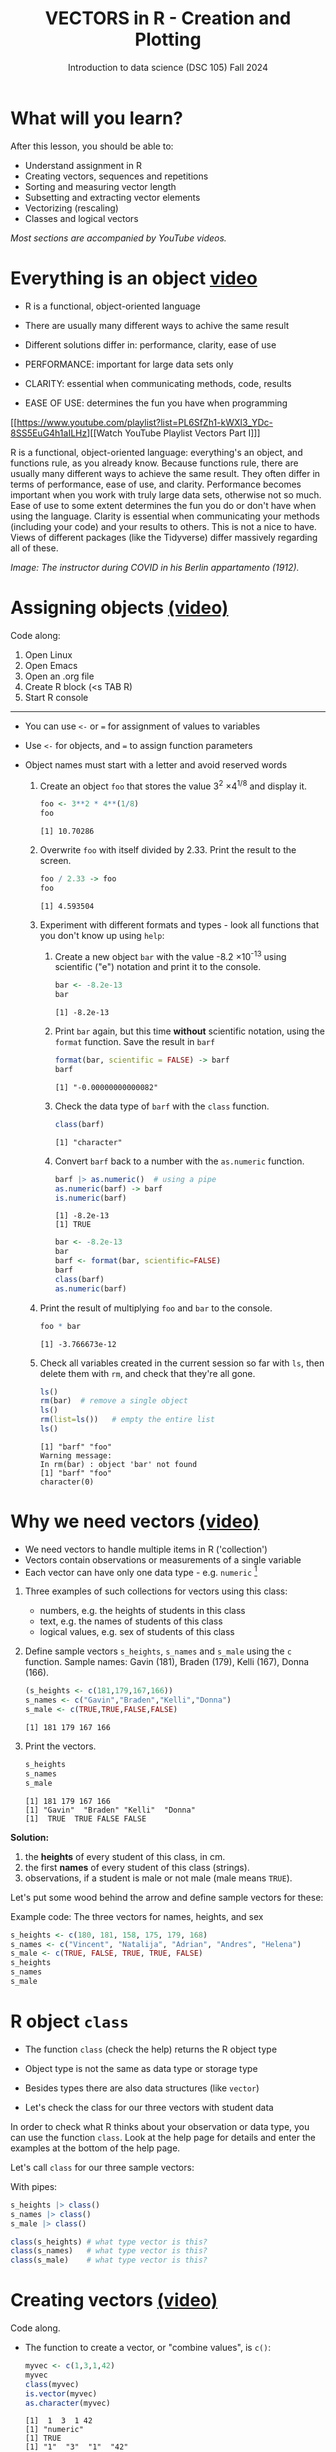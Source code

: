 #+TITLE: VECTORS in R - Creation and Plotting
#+AUTHOR: Introduction to data science (DSC 105) Fall 2024
#+startup: hideblocks indent overview inlineimages entitiespretty
#+PROPERTY: header-args:R :results output :session *R* :exports both :noweb yes
#+options: toc:1
* What will you learn?
#+attr_html: :width 500px
[[../img/5_workhorse.jpg]]

After this lesson, you should be able to:

- Understand assignment in R
- Creating vectors, sequences and repetitions
- Sorting and measuring vector length
- Subsetting and extracting vector elements
- Vectorizing (rescaling)
- Classes and logical vectors

/Most sections are accompanied by YouTube videos./

* Everything is an object [[https://youtu.be/7Ab2RQs7Lj8][video​]]
#+attr_html: :width 400px
[[../img/5_berlin.png]]

- R is a functional, object-oriented language

- There are usually many different ways to achive the same result

- Different solutions differ in: performance, clarity, ease of use

- PERFORMANCE: important for large data sets only

- CLARITY: essential when communicating methods, code, results

- EASE OF USE: determines the fun you have when programming

[[https://www.youtube.com/playlist?list=PL6SfZh1-kWXl3_YDc-8SS5EuG4h1aILHz][[Watch YouTube Playlist Vectors Part I​]​]]

#+begin_notes
R is a functional, object-oriented language: everything's an object,
and functions rule, as you already know. Because functions rule, there
are usually many different ways to achieve the same result. They often
differ in terms of performance, ease of use, and clarity. Performance
becomes important when you work with truly large data sets, otherwise
not so much. Ease of use to some extent determines the fun you do or
don't have when using the language. Clarity is essential when
communicating your methods (including your code) and your results to
others. This is not a nice to have. Views of different packages (like
the Tidyverse) differ massively regarding all of these.
#+end_notes

/Image: The instructor during COVID in his Berlin appartamento (1912)./

* Assigning objects [[https://youtu.be/WZqJ_AyoOEU][(video)​]]

Code along:
1. Open Linux
2. Open Emacs
3. Open an .org file
4. Create R block (<s TAB R)
5. Start R console
-----
- You can use ~<-~ or ~=~ for assignment of values to variables
- Use ~<-~ for objects, and ~=~ to assign function parameters
- Object names must start with a letter and avoid reserved words

  1) Create an object ~foo~ that stores the value 3^2 \times 4^{1/8} and
     display it.
     #+begin_src R
       foo <- 3**2 * 4**(1/8)
       foo
     #+end_src

     #+RESULTS:
     : [1] 10.70286

  2) Overwrite ~foo~ with itself divided by 2.33. Print the result to
     the screen.
     #+begin_src R
       foo / 2.33 -> foo
       foo
     #+end_src

     #+RESULTS:
     : [1] 4.593504

  3) Experiment with different formats and types - look all
     functions that you don't know up using ~help~:

     1. Create a new object ~bar~ with the value -8.2 \times 10^{-13} using
        scientific ("e") notation and print it to the console.

        #+begin_src R :session *R* :results output :exports both :noweb yes
          bar <- -8.2e-13
          bar
        #+end_src

        #+RESULTS:
        : [1] -8.2e-13

     2. Print ~bar~ again, but this time *without* scientific notation,
        using the ~format~ function. Save the result in ~barf~
        #+begin_src R :session *R* :results output :exports both :noweb yes
          format(bar, scientific = FALSE) -> barf
          barf
        #+end_src

        #+RESULTS:
        : [1] "-0.00000000000082"

     3. Check the data type of ~barf~ with the ~class~ function.
        #+begin_src R :session *R* :results output :exports both :noweb yes
          class(barf)
        #+end_src

        #+RESULTS:
        : [1] "character"

     4. Convert ~barf~ back to a number with the ~as.numeric~ function.
        #+begin_src R
          barf |> as.numeric()  # using a pipe
          as.numeric(barf) -> barf
          is.numeric(barf)
        #+end_src

        #+RESULTS:
        : [1] -8.2e-13
        : [1] TRUE

        #+begin_src R
          bar <- -8.2e-13
          bar
          barf <- format(bar, scientific=FALSE)
          barf
          class(barf)
          as.numeric(barf)
        #+end_src

  4) Print the result of multiplying ~foo~ and ~bar~ to the console.

     #+begin_src R
       foo * bar
     #+end_src

     #+RESULTS:
     : [1] -3.766673e-12

  5) Check all variables created in the current session so far with
     ~ls~, then delete them with ~rm~, and check that they're all gone.
     #+begin_src R
       ls()
       rm(bar)  # remove a single object
       ls()
       rm(list=ls())   # empty the entire list
       ls()
     #+end_src

     #+RESULTS:
     : [1] "barf" "foo"
     : Warning message:
     : In rm(bar) : object 'bar' not found
     : [1] "barf" "foo"
     : character(0)

* Why we need vectors [[https://youtu.be/iFsB_34mnR0][(video)]]

- We need vectors to handle multiple items in R ('collection')
- Vectors contain observations or measurements of a single variable
- Each vector can have only one data type - e.g. ~numeric~ [fn:1]

1) Three examples of such collections for vectors using this class:
   - numbers, e.g. the heights of students in this class
   - text, e.g. the names of students of this class
   - logical values, e.g. sex of students of this class

2) Define sample vectors ~s_heights~, ~s_names~ and ~s_male~ using the ~c~
   function. Sample names: Gavin (181), Braden (179), Kelli (167),
   Donna (166).

   #+begin_src R :results output
     (s_heights <- c(181,179,167,166))
     s_names <- c("Gavin","Braden","Kelli","Donna")
     s_male <- c(TRUE,TRUE,FALSE,FALSE)
   #+end_src

   #+RESULTS:
   : [1] 181 179 167 166

3) Print the vectors.
   #+begin_src R
     s_heights
     s_names
     s_male
   #+end_src

   #+RESULTS:
   : [1] 181 179 167 166
   : [1] "Gavin"  "Braden" "Kelli"  "Donna"
   : [1]  TRUE  TRUE FALSE FALSE

#+begin_notes
*Solution:*
1) the *heights* of every student of this class, in cm.
2) the first *names* of every student of this class (strings).
3) observations, if a student is male or not male (male means ~TRUE~).

Let's put some wood behind the arrow and define sample vectors for these:
#+end_notes

Example code: The three vectors for names, heights, and sex
#+begin_src R :session
  s_heights <- c(180, 181, 158, 175, 179, 168)
  s_names <- c("Vincent", "Natalija", "Adrian", "Andres", "Helena")
  s_male <- c(TRUE, FALSE, TRUE, TRUE, FALSE)
  s_heights
  s_names
  s_male
#+end_src

* R object ~class~
#+attr_latex: :width 400px
[[../img/5_class.jpg]]

- The function ~class~ (check the help) returns the R object type

- Object type is not the same as data type or storage type

- Besides types there are also data structures (like ~vector~)

- Let's check the class for our three vectors with student data

#+begin_notes
In order to check what R thinks about your observation or data type,
you can use the function ~class~. Look at the help page for details
and enter the examples at the bottom of the help page.

Let's call ~class~ for our three sample vectors:
#+end_notes

With pipes:
#+begin_src R
  s_heights |> class()
  s_names |> class()
  s_male |> class()
#+end_src

#+RESULTS:
: [1] "numeric"
: [1] "character"
: [1] "logical"

#+begin_src R :session :results output
  class(s_heights) # what type vector is this?
  class(s_names)   # what type vector is this?
  class(s_male)    # what type vector is this?
#+end_src
* Creating vectors [[https://youtu.be/Ov6SIrpY_io][(video)]]

Code along.

- The function to create a vector, or "combine values", is ~c()~:
  #+begin_src R
    myvec <- c(1,3,1,42)
    myvec
    class(myvec)
    is.vector(myvec)
    as.character(myvec)
  #+end_src

  #+RESULTS:
  : [1]  1  3  1 42
  : [1] "numeric"
  : [1] TRUE
  : [1] "1"  "3"  "1"  "42"

  #+begin_src R :session
    myvec <- c(1,3,1,42) # combine integers as vector
    myvec                # prints 1 3 1 42
    class(myvec)         # determine the data type - "numeric"
  #+end_src

- Vector elements can be calculations or previously stored items:
  #+begin_src R
    foo <- 32.1
    myvec2 <- c(3, -3, 3.45, 1e+03, 64^0.5, 2+(3-1.1)/9.44,foo)
    myvec2
  #+end_src

  #+RESULTS:
  : [1]    3.000000   -3.000000    3.450000 1000.000000    8.000000    2.201271   32.100000

  #+begin_src R
    options(digits=2)
    myvec2
  #+end_src

  #+RESULTS:
  : [1]    3.0   -3.0    3.5 1000.0    8.0    2.2   32.1

  #+begin_src R :session :results output
    foo <- 32.1
    myvec2 <- c(3, -3, 3.45, 1e+03, 64^0.5, 2+(3-1.1)/9.44, foo)
    myvec2
  #+end_src

- Vector elements can even be vectors themselves:
  #+begin_src R
    myvec3 <- c(myvec,myvec2)
    myvec3
    (myvec4 <- c(myvec2,myvec))
  #+end_src

  #+RESULTS:
  :  [1]    1.0    3.0    1.0   42.0    3.0   -3.0    3.5 1000.0    8.0    2.2   32.1
  :  [1]    3.0   -3.0    3.5 1000.0    8.0    2.2   32.1    1.0    3.0    1.0   42.0

  #+begin_src R :session :results output
    myvec3 <- c(myvec, myvec2)
    myvec3
    class(myvec3)
  #+end_src

- In the resulting output, the two vectors were put side by side. The
  new vector now has 11 = 4 + 7 elements.

- *What about missing values*, ~NA~, and non-numbers, ~NaN~, and what
  about the special values ~Inf~ and ~-Inf~ - can you have these in
  vectors, too? Can you think about a way to test this?
  #+begin_src R
    specvec <- c(NA, NaN)
    class(specvec)
  #+end_src

  #+RESULTS:
  : [1] "numeric"

  #+begin_src R
    is.na(specvec)
    is.nan(specvec)
  #+end_src

  #+RESULTS:
  : [1] TRUE TRUE
  : [1] FALSE  TRUE

  #+begin_src R
    (specvec2 <- c(specvec, Inf, -Inf))
    is.finite(specvec2)   # output is logical!
    is.infinite(specvec2)   # output is logical!
    class(specvec2)
  #+end_src

  #+RESULTS:
  : [1]   NA  NaN  Inf -Inf
  : [1] FALSE FALSE FALSE FALSE
  : [1] FALSE FALSE  TRUE  TRUE
  : [1] "numeric"


#+begin_src R
  specvec <- c(NA, NaN) # a vector with a NA and a NaN
  class(specvec)
  is.nan(specvec)  # testing for NaN values
  is.na(specvec)   # testing for NA values
  specvec1 <- c(specvec, Inf, -Inf) # a new vector with Inf, Inf
  is.finite(specvec1)  # testing for finiteness
  is.infinite(specvec1)  # testing for infiniteness
  class(specvec1)
#+end_src

* Base R - what's that again?

- Open a datalab workbook, give it a title, and code along!

- R (i.e. "[[https://iqss.github.io/dss-workshops/R/Rintro/base-r-cheat-sheet.pdf][Base R]]") includes a number of built-in datasets
  #+attr_html: :width 700px
  [[../img/baseR.png]]

- Do you remember how to find pre-loaded R datasets?
  #+begin_src R :session *R* :results output :exports both

  #+end_src

- One of these datasets is ~Nile~. Do you remember how to get
  information on such a dataset (or on any R object)?
  #+begin_src R :session *R* :results output :exports both
    str(Nile)  # try also: help(Nile) on the R console
  #+end_src

  #+RESULTS:
  :  Time-Series [1:100] from 1871 to 1970: 1120 1160 963 1210 1160 1160 813 1230 1370 1140 ...

- What are the four environment functions to remember?
  #+begin_example R
    ls() # List user-defined or -loaded objects (variables, functions, datasets)
    search() # loaded function or data packages
    data() # lists available datasets
    installed.packages() # all installed packages - though `library` is easier
  #+end_example

- Display installed packages as a data frame, save and check the result:
  1) Call ~installed.packages()~
  2) Convert the result to a ~data.frame~ with ~as.data.frame()~
  3) Check its structure with ~str()~
  4) Capture the output (stdout) in a file with ~capture.output()~
  5) Print the top 10 lines of the result in R with ~system()~.
     
  #+begin_src R :session *R* :results output :exports both
    installed.packages() |> as.data.frame() |> str() |> capture.output(file="packages.txt")
    system("head -n 10 packages.txt")
  #+end_src

  #+RESULTS:
  #+begin_example
  'data.frame':	59 obs. of  16 variables:
   $ Package              : chr  "askpass" "BH" "cli" "curl" ...
   $ LibPath              : chr  "/home/aletheia/R/x86_64-pc-linux-gnu-library/4.5" "/home/aletheia/R/x86_64-pc-linux-gnu-library/4.5" "/home/aletheia/R/x86_64-pc-linux-gnu-library/4.5" "/home/aletheia/R/x86_64-pc-linux-gnu-library/4.5" ...
   $ Version              : chr  "1.2.1" "1.87.0-1" "3.6.5" "7.0.0" ...
   $ Priority             : chr  NA NA NA NA ...
   $ Depends              : chr  NA NA "R (>= 3.4)" "R (>= 3.0.0)" ...
   $ Imports              : chr  "sys (>= 2.1)" NA "utils" NA ...
   $ LinkingTo            : chr  NA NA NA NA ...
   $ Suggests             : chr  "testthat" NA "callr, covr, crayon, digest, glue (>= 1.6.0), grDevices,\nhtmltools, htmlwidgets, knitr, methods, processx, ps "| __truncated__ "spelling, testthat (>= 1.0.0), knitr, jsonlite, later,\nrmarkdown, httpuv (>= 1.4.4), webutils" ...
   $ Enhances             : chr  NA NA NA NA ...
  #+end_example

- Sometimes you only want to list the packages. Save 
  
  #+begin_src R :session *R* :results output :exports both
    as.data.frame(installed.packages()) -> packages
    packages$Package
  #+end_src

  #+RESULTS:
  : [1] "askpass"    "BH"         "cli"        "curl"       "data.table" "dplyr"      "gapminder" 
  :  [8] "generics"   "glue"       "httr"       "jsonlite"   "lifecycle"  "magrittr"   "mime"      
  : [15] "NLP"        "openssl"    "pillar"     "pkgconfig"  "R6"         "Rcpp"       "rlang"     
  : [22] "slam"       "sys"        "tibble"     "tidyselect" "tm"         "utf8"       "vctrs"     
  : [29] "withr"      "xml2"       "base"       "boot"       "class"      "cluster"    "codetools" 
  : [36] "compiler"   "datasets"   "foreign"    "graphics"   "grDevices"  "grid"       "KernSmooth"
  : [43] "lattice"    "MASS"       "Matrix"     "methods"    "mgcv"       "nlme"       "nnet"      
  : [50] "parallel"   "rpart"      "spatial"    "splines"    "stats"      "stats4"     "survival"  
  : [57] "tcltk"      "tools"      "utils"

- How many packages are installed on your system?
  #+begin_src R :session *R* :results output :exports both
    length(packages$Package)
  #+end_src

  #+RESULTS:
  : [1] 137

* Example: down the Nile [[https://youtu.be/wwsD2KuoKt8][(video)]]
#+attr_html: :width 600px
[[../img/nile.png]]

- What data structure (type of R object) is ~Nile~?

- ~Nile~ contains a so-called "time series", a sequence of numbers that
  correspond to measurements of the annual flow (in billion - 10⁸ -
  cubic meters) of the river Nile at [[https://en.wikipedia.org/wiki/Aswan][Aswan]], measured between
  1871-1970.

- For a full characterization, you need more than one function:
  #+begin_src R :session
    class(Nile)  # what type of dataset is this? (R object class)
    typeof(Nile)  # this is the storage type (machine)
    mode(Nile)  # this is the data type
  #+end_src

- How can we print this dataset, or parts of it, on the screen?
  #+begin_src R :session
    str(Nile)   # show dataset structure
    head(Nile)  # show first few elements
    Nile        # this prints the whole dataset
  #+end_src

  #+begin_notes
  Because we don't know yet how to look at sub-vectors or individual
  vector elements, we cannot directly check what type the elements of
  ~Nile~ have, but the output seems to suggest that the Nile flow is
  measured in integer numbers.

  You can also see from the print output of ~Nile~ how row labels work:
  there are 15 numbers per row, and the second row starts with the
  16th number, indicated by ~[16]~.
  #+end_notes

* Plotting the nile [[https://youtu.be/c_BvsnKU7T4][(video)]]

- Plotting is often a good entry into exploring data

- ~Nile~ is a numeric vector of a single, continuous variable over time

- To visualize such data, *histograms* or *line plots* are useful

- What you're really after is a picture of a *value distribution*.

- Why are /histograms/ called "histograms"?
  #+begin_quote
  The word is derived from the Greek 'histos' (upright, like a
  column), and 'gramma' (drawing). Introduced by Pearson.
  #+end_quote

- How can you find out more about plotting a histogram in R?

  #+begin_notes help(hist)
  *HELP:* You know of course what to do at this point: call for help
  using ~?hist~. Skip to the ~Examples~ section at the end, where you find
  the command ~hist(islands)~. This creates a histogram of another
  dataset, ~islands~. With the help of ~?islands~, you find out quickly
  that this is a "named vector of 48 elements". Never mind what this
  means, but you can enter the command, which will generate a
  plot. This is a histogram: it plots frequency of the data and
  distributes them into bins[fn:2]. Let's get back to the river Nile.

  Like most R functions, ~hist~ has many options. If you execute
  ~hist(Nile)~, you get the same type of graph as in the example except
  that we know what the data are (annual Nile flow measurements in ~10⁸
  m³~, or 100,000,000 (100 million) of cubic metres.

  If you run ~example(Nile)~ you get a number of interesting plots, too.
  #+end_notes

* Plotting the histogram

- Let's plot the histogram of ~Nile~
  #+begin_src R :exports both :session :results output graphics file :file ../img/histNile.png
    hist(Nile)
  #+end_src

- *Can you interpret the plot given what you know about the data?* For
  example, what is the meaning of the longest bar in the histogram?
  #+begin_quote
  The longest bar represents the flow recordings with the highest
  counts in the period of observation (1870-1970). They correspond to
  flow volumes between 800 and 900 mio cubic meters of Nile water.
  #+end_quote

- Add the argument ~breaks=20~ to the ~hist~ function call. Change the
  file name in the code block header if you want to create a new PNG file
  #+begin_src R :exports both :session :results output graphics file :file ../img/Nile2.png
    hist(Nile, breaks=20)
  #+end_src

  #+RESULTS:
  [[file:Nile2.png]]

- What's the new insight?
  #+begin_quote
  The flow interval that occurred the most lies actually between 800
  and 825 bio cubic meters of Nile water.
  #+end_quote

- What is the default binwidth for a histogram?
  #+begin_quote
  You can find out with =args(hist.default)= which lists "Sturges". This
  rule is based on the formula k = log(n) + 1 for the number of
  bins. So for n = 100, k = log(100)+1, or approximately 8 after some
  tweaking that R does with ~pretty~. We can test that for the ~Nile~
  histogram.
  #+end_quote

  #+begin_src R :session *R* :results output :exports both
    round(log(100,2)+1) -> sturges
    nclass.Sturges(Nile)
    pretty(range(Nile),n=sturges)
  #+end_src

  #+RESULTS:
  : [1] 8
  : [1]  400  500  600  700  800  900 1000 1100 1200 1300 1400
  
- Some of you might already know how to put both of these plots on one
  page using the =par= function:
  #+begin_src R :file ../img/Nile3.png :session *R* :results file graphics output :exports both
    par(mfrow=c(1,2),pty='s')
    hist(Nile,main="binwidth = 'Sturges'")  # check ?nclass.Sturges
    hist(Nile,breaks=20,main="binwidth = 20",ylab="")
  #+end_src

* Plotting the line plot

Since ~Nile~ is a time series, every data point has a time label.

You can easily plot the evolution of the date over time with ~plot~.

A line plot is useful to visualize two continuous numeric variables.

This leads to a so-called /line plot/
#+begin_src R :exports both :session :results output graphics file :file ../img/lineNile.png
  plot(Nile)
#+end_src

#+RESULTS:
[[file:../img/lineNile.png]]

- *Can you interpret the plot given what you know about the data?*
  #+begin_quote
  The line plot shows the change of water flow through the Nile in mio
  cubic metres over a period of 100 years from 1870 to 1970.
  #+end_quote

- Is =hist= a generic function?
  - Try to make a histogram of ~mtcars~.
  - Check out the structure of ~mtcars~ to see the column vector data types.
  - Make a histogram of ~mtcars$mpg~:

- Non-graphical data (structure):
  #+begin_src R :session *R* :results output :exports both
    str(mtcars)
  #+end_src

  #+RESULTS:
  #+begin_example
  'data.frame':	32 obs. of  11 variables:
   $ mpg : num  21 21 22.8 21.4 18.7 18.1 14.3 24.4 22.8 19.2 ...
   $ cyl : num  6 6 4 6 8 6 8 4 4 6 ...
   $ disp: num  160 160 108 258 360 ...
   $ hp  : num  110 110 93 110 175 105 245 62 95 123 ...
   $ drat: num  3.9 3.9 3.85 3.08 3.15 2.76 3.21 3.69 3.92 3.92 ...
   $ wt  : num  2.62 2.88 2.32 3.21 3.44 ...
   $ qsec: num  16.5 17 18.6 19.4 17 ...
   $ vs  : num  0 0 1 1 0 1 0 1 1 1 ...
   $ am  : num  1 1 1 0 0 0 0 0 0 0 ...
   $ gear: num  4 4 4 3 3 3 3 4 4 4 ...
   $ carb: num  4 4 1 1 2 1 4 2 2 4 ...
  #+end_example

- What do you notice regarding histograms?
  #+begin_quote
  All variables/columns/features can be plotted as histograms!
  #+end_quote  

- Graphical data (histogram): plot the =mpg= vector
  #+begin_src R :results graphics output file :file ../img/histmtcars.png
    hist(mtcars$mpg)
  #+end_src

  #+RESULTS:
  [[file:histmtcars.png]]

- What is the most frequent miles-per-gallon performance?
  #+begin_quote
  The highest count are cars with 15-20 mpg.
  #+end_quote

- Plot the =cyl= vector as a histogram.
  #+begin_src R :file ../img/cylHist.png :session *R* :results file graphics output :exports both
    hist(mtcars$cyl, breaks=3)
  #+end_src

  #+RESULTS:
  [[file:cylHist.png]]

- A better plot type is the bar plot (because =cyl= is a categorical
  variable):
  #+begin_src R :file ../img/cylBar.png :session *R* :results file graphics output :exports both
    barplot(table(mtcars$cyl))
  #+end_src

  #+RESULTS:
  [[file:cylBar.png]]

- Print the =table= argument to see what =barplot= has to work with:
  #+begin_src R
    table(mtcars$cyl)
  #+end_src
  
- Will =hist= work with =factor= vectors? Check out ~ToothGrowth~, another
  built-in dataset, using =str=:
  #+begin_src R
    str(ToothGrowth)
  #+end_src

- You get this result because...
  #+begin_quote
  ...you can only generate a histogram for a single, continous,
  numeric variable, and not for a discrete, categorical variable.
  #+end_quote

- Let's try to create a histogram of the ~supp~ =factor= vector (what
  result do you expect?)
  #+begin_example R
    hist(ToothGrowth)
  #+end_example

- Solution:
  1) Save the =factor= in an object =tgs=
     #+begin_src R
       tgs <- ToothGrowth$supp
       tgs
     #+end_src

     #+RESULTS:
     : [1] VC VC VC VC VC VC VC VC VC VC VC VC VC VC VC VC VC VC VC VC VC VC VC VC VC
     : [26] VC VC VC VC VC OJ OJ OJ OJ OJ OJ OJ OJ OJ OJ OJ OJ OJ OJ OJ OJ OJ OJ OJ OJ
     : [51] OJ OJ OJ OJ OJ OJ OJ OJ OJ OJ
     : Levels: OJ VC

  2) Turn =factor= into numbers
     #+begin_src R :graphics
       tgs <- as.numeric(tgs)
       tgs
     #+end_src

     #+RESULTS:
     : [1] 2 2 2 2 2 2 2 2 2 2 2 2 2 2 2 2 2 2 2 2 2 2 2 2 2 2 2 2 2 2 1 1 1 1 1 1 1 1
     : [39] 1 1 1 1 1 1 1 1 1 1 1 1 1 1 1 1 1 1 1 1 1 1

  3) Plot the the values as a (fancy) histogram:
     #+begin_src R :results graphics output file :file ../img/tghist.png
       hist(tgs,
            breaks = 2,
            col = "purple",
            border = "white",
            xlab = "Supply type (orange juice/vitamin C)")
     #+end_src

     #+RESULTS:
     [[file:../img/tghist.png]]

- Again, a barplot is more meaningful (because =supp= is categorical):
  #+begin_src R :file ../img/bartg.png :session *R* :results file graphics output :exports both
    barplot(table(tgs),
            names.arg=c("Orange Juice","Vitamin C"),
            main="ToothGrowth dataset - supply breakdown")
  #+end_src

  #+RESULTS:
  [[file:bartg.png]]

For these and other settings, check out =help(hist)=, and =example(hist)=
for the examples listed at the end of the documentation (see next
section).

* Plotting the scatter plot

- Check out the structure of =ToothGrowth= again.
  #+begin_src R
    str(ToothGrowth)
  #+end_src

  #+RESULTS:
  : 'data.frame':	60 obs. of  3 variables:
  :  $ len : num  4.2 11.5 7.3 5.8 6.4 10 11.2 11.2 5.2 7 ...
  :  $ supp: Factor w/ 2 levels "OJ","VC": 2 2 2 2 2 2 2 2 2 2 ...
  :  $ dose: num  0.5 0.5 0.5 0.5 0.5 0.5 0.5 0.5 0.5 0.5 ...

- Make a =plot= of the =len= variable (tooth length of the guinea pigs):
  #+begin_src R :file ../img/tg1.png :session *R* :results file graphics output :exports both
    plot(ToothGrowth$len)
  #+end_src

  #+RESULTS:
  [[file:../img/tg1.png]]

- Make a new vector by sorting the =len= variable with =sort=
  #+begin_src R
    l <- ToothGrowth$len
    l
    sort(l) -> l_sorted
    l_sorted
  #+end_src

  #+RESULTS:
  : [1]  4.2 11.5  7.3  5.8  6.4 10.0 11.2 11.2  5.2  7.0 16.5 16.5 15.2 17.3 22.5 17.3 13.6 14.5
  : [19] 18.8 15.5 23.6 18.5 33.9 25.5 26.4 32.5 26.7 21.5 23.3 29.5 15.2 21.5 17.6  9.7 14.5 10.0
  : [37]  8.2  9.4 16.5  9.7 19.7 23.3 23.6 26.4 20.0 25.2 25.8 21.2 14.5 27.3 25.5 26.4 22.4 24.5
  : [55] 24.8 30.9 26.4 27.3 29.4 23.0
  : [1]  4.2  5.2  5.8  6.4  7.0  7.3  8.2  9.4  9.7  9.7 10.0 10.0 11.2 11.2 11.5 13.6 14.5 14.5
  : [19] 14.5 15.2 15.2 15.5 16.5 16.5 16.5 17.3 17.3 17.6 18.5 18.8 19.7 20.0 21.2 21.5 21.5 22.4
  : [37] 22.5 23.0 23.3 23.3 23.6 23.6 24.5 24.8 25.2 25.5 25.5 25.8 26.4 26.4 26.4 26.4 26.7 27.3
  : [55] 27.3 29.4 29.5 30.9 32.5 33.9

- Now plot the new vector  
    #+begin_src R :file ../img/tg2.png :session *R* :results file graphics output :exports both
    plot(sort(l_sorted))
  #+end_src

  #+RESULTS:
  [[file:../img/tg2.png]]

- What happens to this scatterplot if you use the =supp= variable for =x=
  to plot the =len= variable as =y= (plot =len= as a function of =supp=)?
  #+begin_src R :file ../img/tg3.png :session *R* :results file graphics output :exports both
    plot(x=ToothGrowth$supp,ToothGrowth$len)
  #+end_src

  #+RESULTS:
  [[file:../img/tg3.png]]

- What's happening here?
  #+begin_quote
  This type of plot is called boxplot (aka box-and-whiskers plot): it
  is used to compare two (numeric) value distributions, in this case
  the tooth lengths of the two observation groups of guinea pigs
  (Orange Juice and Vitamin C).
  #+end_quote

- What do we learn?
  #+begin_quote
  The scatterplot is useful to plot two (or more) numeric vectors -
  like =mpg= and =wt= for =mtcars=.
  #+end_quote

* Asking for help
#+attr_latex: :width 400px
[[../img/5_help.jpg]]

- When you see a new function or dataset, look it up

- Use fuzzy help search (~??~) or regular help (~?~, ~help~)

- Scroll down to check out (and run) the ~examples~

- Get an overview of the available options

#+begin_notes
In the following, I won't waste more space with the obvious: whenever
I mention a new function or dataset, or keyword, look the
corresponding help up immediately. More often than not, you will take
something away from it - at the very minimum an example. Over time,
you'll understand things even though you don't know how you possibly
could: this is because you've begun to develop a habit by using a
system of learning - looking up the help content - and the more you
look at help pages, the more you recognize known concepts.
#+end_notes

* Summary with examples

- R is a functional language in which everything's an object.
- R functions differ in: performance (speed), ease-of-use and
  clarity.
- To assign values to objects, use the ~<-~ operator.
- To assign values to arguments in functions, use the ~=~ operator.
- The elements of a numeric, character or logical vector are
  numbers, letters or truth values.
- A vector can have arithmetic calculations or vectors as elements.
- A histogram distributes data by frequency across evenly spaced
  bins.

  *R CODE EXAMPLES:*
  | ~x <- 5~                               | assign ~5~ to object ~x~                 |
  | ~x <- x+1~                             | overwrite ~x~ (new value)              |
  | ~c(1,2,3,4)~                           | define (numerical) vector            |
  | ~class(bar)~                           | check type of object ~bar~             |
  | ~hist(x,breaks=foo)~                   | histogram of dataset ~x~ with ~foo~ bins |
  | ~names(x)~                             | return names of vector ~x~ (or ~NULL~)   |
  | ~as.character~, ~as.numeric~, ~as.logical~ | coerce arguments to the resp. class  |

* References

- <<cotton>> Richard Cotton (2013). [[http://duhi23.github.io/Analisis-de-datos/Cotton.pdf][Learning R.]] O'Reilly Media.

- <<davies>> Tilman M. Davies (2016). [[https://nostarch.com/bookofr][The Book of R. (No Starch
  Press).]]

- <<irizarry>> Rafael A. Irizarry (2020). [[https://rafalab.github.io/dsbook/][Introduction to Data Science]]
  (also: CRC Press, 2019).

- <<matloff>> Norman Matloff (2020). [[https://github.com/matloff/fasteR][fasteR: Fast Lane to Learning R!]].
  <<pemdas>>

* Footnotes

[fn:1]Note: If a vector contains different data types, R coerces the
vector elements to conform to one type, as we will see later. A data
type that can hold any type of value is called a ~list~.

[fn:2]The [[https://en.wikipedia.org/wiki/Histogram][Wikipedia entry for "histogram"]] is not bad as a start, lots
of examples and you'll soon find out how to make these yourself! The
origin of the name "histogram" is not clear - it was probably invented
by Pearson, who introduced this type of graph, and is short for
"HISTorical diaGRAM".

